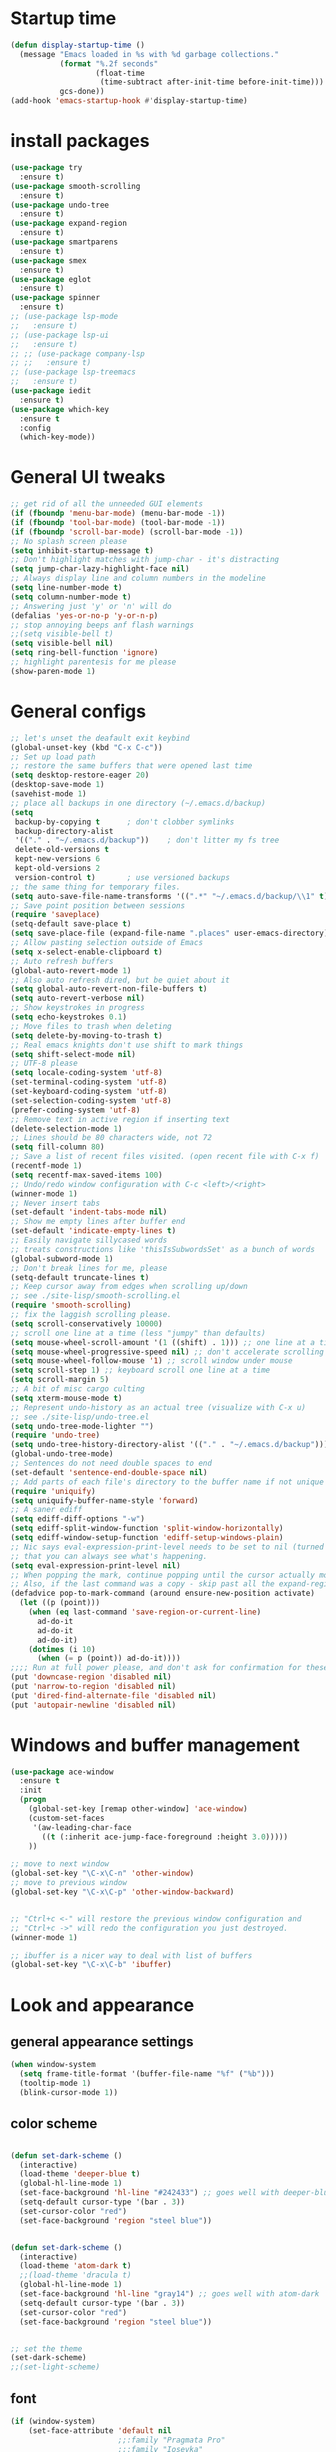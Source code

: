 * Startup time
#+begin_src emacs-lisp
  (defun display-startup-time ()
    (message "Emacs loaded in %s with %d garbage collections."
             (format "%.2f seconds"
                     (float-time
                      (time-subtract after-init-time before-init-time)))
             gcs-done))
  (add-hook 'emacs-startup-hook #'display-startup-time)
#+end_src
  
* install packages
#+begin_src emacs-lisp
  (use-package try
    :ensure t)
  (use-package smooth-scrolling
    :ensure t)
  (use-package undo-tree
    :ensure t)
  (use-package expand-region
    :ensure t)
  (use-package smartparens
    :ensure t)
  (use-package smex
    :ensure t)
  (use-package eglot
    :ensure t)
  (use-package spinner
    :ensure t)
  ;; (use-package lsp-mode
  ;;   :ensure t)
  ;; (use-package lsp-ui
  ;;   :ensure t)
  ;; ;; (use-package company-lsp
  ;; ;;   :ensure t)
  ;; (use-package lsp-treemacs
  ;;   :ensure t)
  (use-package iedit 
    :ensure t)
  (use-package which-key
    :ensure t
    :config
    (which-key-mode))
#+end_src
  
* General UI tweaks
#+begin_src emacs-lisp
  ;; get rid of all the unneeded GUI elements
  (if (fboundp 'menu-bar-mode) (menu-bar-mode -1))
  (if (fboundp 'tool-bar-mode) (tool-bar-mode -1))
  (if (fboundp 'scroll-bar-mode) (scroll-bar-mode -1))
  ;; No splash screen please
  (setq inhibit-startup-message t)  
  ;; Don't highlight matches with jump-char - it's distracting
  (setq jump-char-lazy-highlight-face nil)
  ;; Always display line and column numbers in the modeline
  (setq line-number-mode t)
  (setq column-number-mode t)
  ;; Answering just 'y' or 'n' will do
  (defalias 'yes-or-no-p 'y-or-n-p)
  ;; stop annoying beeps anf flash warnings
  ;;(setq visible-bell t)
  (setq visible-bell nil)
  (setq ring-bell-function 'ignore)
  ;; highlight parentesis for me please
  (show-paren-mode 1)
#+end_src

  
* General configs
#+begin_src emacs-lisp
  ;; let's unset the deafault exit keybind
  (global-unset-key (kbd "C-x C-c"))
  ;; Set up load path
  ;; restore the same buffers that were opened last time
  (setq desktop-restore-eager 20)
  (desktop-save-mode 1)
  (savehist-mode 1)
  ;; place all backups in one directory (~/.emacs.d/backup)
  (setq
   backup-by-copying t      ; don't clobber symlinks
   backup-directory-alist
   '(("." . "~/.emacs.d/backup"))    ; don't litter my fs tree
   delete-old-versions t
   kept-new-versions 6
   kept-old-versions 2
   version-control t)       ; use versioned backups
  ;; the same thing for temporary files.
  (setq auto-save-file-name-transforms '((".*" "~/.emacs.d/backup/\\1" t)))
  ;; Save point position between sessions
  (require 'saveplace)
  (setq-default save-place t)
  (setq save-place-file (expand-file-name ".places" user-emacs-directory))
  ;; Allow pasting selection outside of Emacs
  (setq x-select-enable-clipboard t)
  ;; Auto refresh buffers
  (global-auto-revert-mode 1)
  ;; Also auto refresh dired, but be quiet about it
  (setq global-auto-revert-non-file-buffers t)
  (setq auto-revert-verbose nil)
  ;; Show keystrokes in progress
  (setq echo-keystrokes 0.1)
  ;; Move files to trash when deleting
  (setq delete-by-moving-to-trash t)
  ;; Real emacs knights don't use shift to mark things
  (setq shift-select-mode nil)
  ;; UTF-8 please
  (setq locale-coding-system 'utf-8)
  (set-terminal-coding-system 'utf-8)
  (set-keyboard-coding-system 'utf-8)
  (set-selection-coding-system 'utf-8)
  (prefer-coding-system 'utf-8)
  ;; Remove text in active region if inserting text
  (delete-selection-mode 1)
  ;; Lines should be 80 characters wide, not 72
  (setq fill-column 80)
  ;; Save a list of recent files visited. (open recent file with C-x f)
  (recentf-mode 1)
  (setq recentf-max-saved-items 100)
  ;; Undo/redo window configuration with C-c <left>/<right>
  (winner-mode 1)
  ;; Never insert tabs
  (set-default 'indent-tabs-mode nil)
  ;; Show me empty lines after buffer end
  (set-default 'indicate-empty-lines t)
  ;; Easily navigate sillycased words
  ;; treats constructions like 'thisIsSubwordsSet' as a bunch of words
  (global-subword-mode 1)
  ;; Don't break lines for me, please
  (setq-default truncate-lines t) 
  ;; Keep cursor away from edges when scrolling up/down
  ;; see ./site-lisp/smooth-scrolling.el
  (require 'smooth-scrolling)
  ;; fix the laggish scrolling please.
  (setq scroll-conservatively 10000)
  ;; scroll one line at a time (less "jumpy" than defaults)
  (setq mouse-wheel-scroll-amount '(1 ((shift) . 1))) ;; one line at a time
  (setq mouse-wheel-progressive-speed nil) ;; don't accelerate scrolling
  (setq mouse-wheel-follow-mouse '1) ;; scroll window under mouse
  (setq scroll-step 1) ;; keyboard scroll one line at a time
  (setq scroll-margin 5)
  ;; A bit of misc cargo culting
  (setq xterm-mouse-mode t)
  ;; Represent undo-history as an actual tree (visualize with C-x u)
  ;; see ./site-lisp/undo-tree.el
  (setq undo-tree-mode-lighter "")
  (require 'undo-tree)
  (setq undo-tree-history-directory-alist '(("." . "~/.emacs.d/backup")))
  (global-undo-tree-mode)
  ;; Sentences do not need double spaces to end
  (set-default 'sentence-end-double-space nil)
  ;; Add parts of each file's directory to the buffer name if not unique
  (require 'uniquify)
  (setq uniquify-buffer-name-style 'forward)
  ;; A saner ediff
  (setq ediff-diff-options "-w")
  (setq ediff-split-window-function 'split-window-horizontally)
  (setq ediff-window-setup-function 'ediff-setup-windows-plain)
  ;; Nic says eval-expression-print-level needs to be set to nil (turned off) so
  ;; that you can always see what's happening.
  (setq eval-expression-print-level nil)
  ;; When popping the mark, continue popping until the cursor actually moves
  ;; Also, if the last command was a copy - skip past all the expand-region cruft.
  (defadvice pop-to-mark-command (around ensure-new-position activate)
    (let ((p (point)))
      (when (eq last-command 'save-region-or-current-line)
        ad-do-it
        ad-do-it
        ad-do-it)
      (dotimes (i 10)
        (when (= p (point)) ad-do-it))))
  ;;;; Run at full power please, and don't ask for confirmation for these commands
  (put 'downcase-region 'disabled nil)
  (put 'narrow-to-region 'disabled nil)
  (put 'dired-find-alternate-file 'disabled nil)
  (put 'autopair-newline 'disabled nil)
#+end_src

* Windows and buffer management
#+begin_src emacs-lisp
  (use-package ace-window
    :ensure t
    :init
    (progn
      (global-set-key [remap other-window] 'ace-window)
      (custom-set-faces
       '(aw-leading-char-face
         ((t (:inherit ace-jump-face-foreground :height 3.0)))))
      ))

  ;; move to next window
  (global-set-key "\C-x\C-n" 'other-window)
  ;; move to previous window
  (global-set-key "\C-x\C-p" 'other-window-backward)


  ;; "Ctrl+c <-" will restore the previous window configuration and 
  ;; "Ctrl+c ->" will redo the configuration you just destroyed.
  (winner-mode 1)

  ;; ibuffer is a nicer way to deal with list of buffers
  (global-set-key "\C-x\C-b" 'ibuffer)
#+end_src  


* Look and appearance
** general appearance settings
#+begin_src emacs-lisp
  (when window-system
    (setq frame-title-format '(buffer-file-name "%f" ("%b")))
    (tooltip-mode 1)
    (blink-cursor-mode 1))
#+end_src

** color scheme

#+begin_src emacs-lisp

  (defun set-dark-scheme ()
    (interactive)
    (load-theme 'deeper-blue t)
    (global-hl-line-mode 1)
    (set-face-background 'hl-line "#242433") ;; goes well with deeper-blue
    (setq-default cursor-type '(bar . 3))
    (set-cursor-color "red")
    (set-face-background 'region "steel blue"))


  (defun set-dark-scheme ()
    (interactive)
    (load-theme 'atom-dark t)
    ;;(load-theme 'dracula t)
    (global-hl-line-mode 1)
    (set-face-background 'hl-line "gray14") ;; goes well with atom-dark
    (setq-default cursor-type '(bar . 3))
    (set-cursor-color "red")
    (set-face-background 'region "steel blue"))


  ;; set the theme
  (set-dark-scheme)
  ;;(set-light-scheme)
#+end_src
** font
#+begin_src emacs-lisp
  (if (window-system)
      (set-face-attribute 'default nil
                          ;;:family "Pragmata Pro"
                          ;;:family "Iosevka"
                          :family "Menlo"
                          :height 120)
    ;;(dolist (face '(default fixed-pitch variable-pitch))
    ;;(set-face-attribute `,face nil :font "Pragmata Pro"))
    )



  ;; text-scale increase breaks how popus from company mode work. so
  ;; instead I define two fonts, norma and large. This should be
  ;; sufficient for now, just call these func-s
  ;; (defun font-normal ()
  ;;   (interactive)
  ;;   (set-face-attribute 'default nil :height 120))
  ;; (defun font-large ()
  ;;   (interactive)
  ;;   (set-face-attribute 'default nil :height 180))

  ;; (global-set-key (kbd "C-=") 'font-large)
  ;; (global-set-key (kbd "C--") 'font-normal)
#+end_src
** modeline
#+begin_src emacs-lisp
  (use-package doom-modeline
    :ensure t
    :init (doom-modeline-mode 1))
  ;; doom modeline (and doom-theme, see in the theme section) require
  ;; this package
  (use-package all-the-icons
    :ensure t)
#+end_src




* Mac settings
#+begin_src emacs-lisp
  ;; Are we on a mac?
  (setq is-mac (equal system-type 'darwin))
  (when is-mac
    ;; change command to meta, and ignore option to use weird Norwegian keyboard
    ;; (setq mac-option-modifier 'none)
    (setq mac-command-modifier 'meta)
    (setq ns-function-modifier 'hyper)
    ;; make sure path is correct when launched as application
    (setenv "PATH" (concat "/usr/local/bin:" (getenv "PATH")))
    (push "/usr/local/bin" exec-path)
                                          ;(setenv "PATH" (concat "/opt/local/bin:" (getenv "PATH")))
                                          ;(push "/opt/local/bin" exec-path)
    ;; keybinding to toggle full screen mode
    (defun toggle-fullscreen ()
      "Toggle full screen"
      (interactive)
      (set-frame-parameter
       nil 'fullscreen
       (when (not (frame-parameter nil 'fullscreen)) 'fullboth))
      )
    (global-set-key (quote [M-f10]) (quote toggle-frame-fullscreen))
    ;; Move to trash when deleting stuff
    (setq delete-by-moving-to-trash t
          trash-directory "~/.Trash/emacs")
    ;; Ignore .DS_Store files with ido mode
    ;;(add-to-list 'ido-ignore-files "\\.DS_Store")
    ;; Don't open files from the workspace in a new frame
    (setq ns-pop-up-frames nil)
    ;; Use aspell for spell checking: brew install aspell --lang=en
    (setq ispell-program-name "/usr/local/bin/aspell")
    ;; on macOS, ls doesn't support the --dired option while on Linux it is supported.
    (setq dired-use-ls-dired nil)
    ;; set normal exec path
    ;; (exec-path-from-shell-initialize)
    )
#+end_src


* Custom defuns
** buffer defuns
#+begin_src emacs-lisp
  ;; Buffer-related defuns
  (require 'imenu)

  (defvar buffer-local-mode nil)
  (make-variable-buffer-local 'buffer-local-mode)

  (defun mode-keymap (mode-sym)
    (symbol-value (intern (concat (symbol-name mode-sym) "-map"))))

  (defun create-scratch-buffer nil
    "create a new scratch buffer to work in. (could be *scratch* - *scratchX*)"
    (interactive)
    (let ((n 0)
          bufname)
      (while (progn
               (setq bufname (concat "*scratch"
                                     (if (= n 0) "" (int-to-string n))
                                     "*"))
               (setq n (1+ n))
               (get-buffer bufname)))
      (switch-to-buffer (get-buffer-create bufname))
      (emacs-lisp-mode)
      ))

  ;; move to previous window 
  ;; inverse of other-window
  (defun other-window-backward (&optional n)
    "Select Nth the previous window."
    (interactive "p")
    (other-window (- 1)))



  (defun split-window-right-and-move-there-dammit ()
    (interactive)
    (split-window-right)
    (windmove-right))


  (defun rotate-windows ()
    "Rotate your windows"
    (interactive)
    (cond ((not (> (count-windows)1))
           (message "You can't rotate a single window!"))
          (t
           (setq i 1)
           (setq numWindows (count-windows))
           (while  (< i numWindows)
             (let* (
                    (w1 (elt (window-list) i))
                    (w2 (elt (window-list) (+ (% i numWindows) 1)))

                    (b1 (window-buffer w1))
                    (b2 (window-buffer w2))

                    (s1 (window-start w1))
                    (s2 (window-start w2))
                    )
               (set-window-buffer w1  b2)
               (set-window-buffer w2 b1)
               (set-window-start w1 s2)
               (set-window-start w2 s1)
               (setq i (1+ i)))))))

  (defun untabify-buffer ()
    (interactive)
    (untabify (point-min) (point-max)))

  (defun indent-buffer ()
    (interactive)
    (indent-region (point-min) (point-max)))

  (defun cleanup-buffer-safe ()
    "Perform a bunch of safe operations on the whitespace content of a buffer.
  Does not indent buffer, because it is used for a before-save-hook, and that
  might be bad."
    (interactive)
    (untabify-buffer)
    (delete-trailing-whitespace)
    (set-buffer-file-coding-system 'utf-8))

  (defun cleanup-buffer ()
    "Perform a bunch of operations on the whitespace content of a buffer.
  Including indent-buffer, which should not be called automatically on save."
    (interactive)
    (cleanup-buffer-safe)
    (indent-buffer))

  (defun file-name-with-one-directory (file-name)
    (concat (cadr (reverse (split-string file-name "/"))) "/"
            (file-name-nondirectory file-name)))

  (defun recentf--file-cons (file-name)
    (cons (file-name-with-one-directory file-name) file-name))


  ;; commenting this out bacause I want to use helm-recentf
  ;; (defun recentf-ido-find-file ()
  ;;   "Find a recent file using ido."
  ;;   (interactive)
  ;;   (let* ((recent-files (mapcar 'recentf--file-cons recentf-list))
  ;;          (files (mapcar 'car recent-files))
  ;;          (file (completing-read "Choose recent file: " files)))
  ;;     (find-file (cdr (assoc file recent-files)))))
#+end_src
** editing defuns
#+begin_src emacs-lisp
  ;; Basic text editing defuns
  (defun open-line-below ()
    (interactive)
    (end-of-line)
    (newline)
    (indent-for-tab-command))

  (defun open-line-above ()
    (interactive)
    (beginning-of-line)
    (newline)
    (forward-line -1)
    (indent-for-tab-command))

  (defun new-line-in-between ()
    (interactive)
    (newline)
    (save-excursion
      (newline)
      (indent-for-tab-command))
    (indent-for-tab-command))

  (defun duplicate-current-line-or-region (arg)
    "Duplicates the current line or region ARG times.
  If there's no region, the current line will be duplicated."
    (interactive "p")
    (save-excursion
      (if (region-active-p)
          (duplicate-region arg)
        (duplicate-current-line arg))))

  (defun duplicate-region (num &optional start end)
    "Duplicates the region bounded by START and END NUM times.
  If no START and END is provided, the current region-beginning and
  region-end is used."
    (interactive "p")
    (let* ((start (or start (region-beginning)))
           (end (or end (region-end)))
           (region (buffer-substring start end)))
      (goto-char start)
      (dotimes (i num)
        (insert region))))

  (defun duplicate-current-line (num)
    "Duplicate the current line NUM times."
    (interactive "p")
    (when (eq (point-at-eol) (point-max))
      (goto-char (point-max))
      (newline)
      (forward-char -1))
    (duplicate-region num (point-at-bol) (1+ (point-at-eol))))


  ;; kill region if active, otherwise kill backward word
  (defun kill-region-or-backward-word ()
    (interactive)
    (if (region-active-p)
        (kill-region (region-beginning) (region-end))
      (backward-kill-word 1)))

  (defun kill-to-beginning-of-line ()
    (interactive)
    (kill-region (save-excursion (beginning-of-line) (point))
                 (point)))

  ;; copy region if active
  ;; otherwise copy to end of current line
  ;;   * with prefix, copy N whole lines
  (defun copy-to-end-of-line ()
    (interactive)
    (kill-ring-save (point)
                    (line-end-position))
    (message "Copied to end of line"))

  (defun copy-whole-lines (arg)
    "Copy lines (as many as prefix argument) in the kill ring"
    (interactive "p")
    (kill-ring-save (line-beginning-position)
                    (line-beginning-position (+ 1 arg)))
    (message "%d line%s copied" arg (if (= 1 arg) "" "s")))

  (defun copy-line (arg)
    "Copy to end of line, or as many lines as prefix argument"
    (interactive "P")
    (if (null arg)
        (copy-to-end-of-line)
      (copy-whole-lines (prefix-numeric-value arg))))

  (defun save-region-or-current-line (arg)
    (interactive "P")
    (if (region-active-p)
        (kill-ring-save (region-beginning) (region-end))
      (copy-line arg)))

  (defun kill-and-retry-line ()
    "Kill the entire current line and reposition point at indentation"
    (interactive)
    (back-to-indentation)
    (kill-line))

  ;; kill all comments in buffer
  (defun comment-kill-all ()
    (interactive)
    (save-excursion
      (goto-char (point-min))
      (comment-kill (save-excursion
                      (goto-char (point-max))
                      (line-number-at-pos)))))

  (defun incs (s &optional num)
    (number-to-string (+ (or num 1) (string-to-number s))))

  (defun change-number-at-point (arg)
    (interactive "p")
    (unless (or (looking-at "[0-9]")
                (looking-back "[0-9]"))
      (error "No number to change at point"))
    (while (looking-back "[0-9]")
      (forward-char -1))
    (re-search-forward "[0-9]+" nil)
    (replace-match (incs (match-string 0) arg) nil nil))
#+end_src
** file defuns
#+begin_src emacs-lisp
  ;; Defuns for working with files
  (defun rename-current-buffer-file ()
    "Renames current buffer and file it is visiting."
    (interactive)
    (let ((name (buffer-name))
          (filename (buffer-file-name)))
      (if (not (and filename (file-exists-p filename)))
          (error "Buffer '%s' is not visiting a file!" name)
        (let ((new-name (read-file-name "New name: " filename)))
          (if (get-buffer new-name)
              (error "A buffer named '%s' already exists!" new-name)
            (rename-file filename new-name 1)
            (rename-buffer new-name)
            (set-visited-file-name new-name)
            (set-buffer-modified-p nil)
            (message "File '%s' successfully renamed to '%s'"
                     name (file-name-nondirectory new-name)))))))

  (defun delete-current-buffer-file ()
    "Removes file connected to current buffer and kills buffer."
    (interactive)
    (let ((filename (buffer-file-name))
          (buffer (current-buffer))
          (name (buffer-name)))
      (if (not (and filename (file-exists-p filename)))
          (ido-kill-buffer)
        (when (yes-or-no-p "Are you sure you want to remove this file? ")
          (delete-file filename)
          (kill-buffer buffer)
          (message "File '%s' successfully removed" filename)))))


  (defun touch-buffer-file ()
    (interactive)
    (insert " ")
    (backward-delete-char 1)
    (save-buffer))

  (provide 'file-defuns)

#+end_src
** misc defuns
#+begin_src emacs-lisp
  ;; Misc defuns go here
  ;; It wouldn't hurt to look for patterns and extract once in a while
  (defmacro create-simple-keybinding-command (name key)
    `(defmacro ,name (&rest fns)
       (list 'global-set-key (kbd ,key) `(lambda ()
                                           (interactive)
                                           ,@fns))))

  (create-simple-keybinding-command f2 "<f2>")
  (create-simple-keybinding-command f5 "<f5>")
  (create-simple-keybinding-command f6 "<f6>")
  (create-simple-keybinding-command f7 "<f7>")
  (create-simple-keybinding-command f8 "<f8>")
  (create-simple-keybinding-command f9 "<f9>")
  (create-simple-keybinding-command f10 "<f10>")
  (create-simple-keybinding-command f11 "<f11>")
  (create-simple-keybinding-command f12 "<f12>")

  (defun goto-line-with-feedback ()
    "Show line numbers temporarily, while prompting for the line number input"
    (interactive)
    (unwind-protect
        (progn
          (linum-mode 1)
          (call-interactively 'goto-line))
      (linum-mode -1)))

  ;; Add spaces and proper formatting to linum-mode. It uses more room
  ;; than necessary, but that's not a problem since it's only in use
  ;; when going to lines.
  (setq linum-format
        (lambda (line)
          (propertize
           (format (concat " %"
                           (number-to-string
                            (length (number-to-string
                                     (line-number-at-pos (point-max)))))
                           "d ")
                   line)
           'face 'linum)))

  (defun isearch-yank-selection ()
    "Put selection from buffer into search string."
    (interactive)
    (when (region-active-p)
      (deactivate-mark))
    (isearch-yank-internal (lambda () (mark))))

  (defun region-as-string ()
    (buffer-substring (region-beginning)
                      (region-end)))

  (defun isearch-forward-use-region ()
    (interactive)
    (when (region-active-p)
      (add-to-history 'search-ring (region-as-string))
      (deactivate-mark))
    (call-interactively 'isearch-forward))

  (defun isearch-backward-use-region ()
    (interactive)
    (when (region-active-p)
      (add-to-history 'search-ring (region-as-string))
      (deactivate-mark))
    (call-interactively 'isearch-backward))

  ;; (eval-after-load "multiple-cursors"
  ;;   '(progn
  ;;      (unsupported-cmd isearch-forward-use-region ".")
  ;;      (unsupported-cmd isearch-backward-use-region ".")))

  (defun sudo-edit (&optional arg)
    (interactive "p")
    (if (or arg (not buffer-file-name))
        (find-file (concat "/sudo:root@localhost:" (ido-read-file-name "File: ")))
      (find-alternate-file (concat "/sudo:root@localhost:" buffer-file-name))))

  ;; Fix kmacro-edit-lossage, it's normal implementation
  ;; is bound tightly to Cg-h
  (defun kmacro-edit-lossage ()
    "Edit most recent 300 keystrokes as a keyboard macro."
    (interactive)
    (kmacro-push-ring)
    (edit-kbd-macro 'view-lossage))
#+end_src





* Keybindings
#+begin_src emacs-lisp
  ;; I don't need to kill emacs that easily
  ;; the mnemonic is C-x REALLY QUIT
  (global-set-key (kbd "C-x r q") 'save-buffers-kill-terminal)

  ;; expand-region -- Increase selected region by semantic units.
  (global-set-key (kbd "C-.") 'er/expand-region)
  (global-set-key (kbd "C-,") 'er/contract-region)

  ;; Smart M-x
  (global-set-key (kbd "M-x") 'smex)
  (global-set-key (kbd "M-X") 'smex-major-mode-commands)
  (global-set-key (kbd "C-c C-c M-x") 'execute-extended-command)

  ;; Use C-x C-m to do M-x per Steve Yegge's advice
  (global-set-key (kbd "C-x C-m") 'smex)

  ;; M-i for back-to-indentation
  (global-set-key (kbd "M-i") 'back-to-indentation)

  ;; Use shell-like backspace C-h, rebind help to F1
  (define-key key-translation-map [?\C-h] [?\C-?])
  (global-set-key "\M-?" 'help-command)

  ;; Transpose stuff with M-t
  (global-unset-key (kbd "M-t")) ;; which used to be transpose-words
  (global-set-key (kbd "M-t s") 'transpose-sexps)
  (global-set-key (kbd "M-t p") 'transpose-params)
  (global-set-key (kbd "M-t l") 'transpose-lines)
  (global-set-key (kbd "M-t w") 'transpose-words)


  ;; Killing text
  ;;Kill the entire current line and reposition point at indentation
  (global-set-key (kbd "C-S-k") 'kill-and-retry-line)
  (global-set-key (kbd "C-w") 'kill-region-or-backward-word)
  (global-set-key (kbd "C-c C-w") 'kill-to-beginning-of-line)

  ;; join lines
  (global-set-key (kbd "C-c C-j") (lambda () (interactive) (join-line -1)))

  ;; Use M-w for copy-line if no active region
  (global-set-key (kbd "M-w") 'save-region-or-current-line)
  (global-set-key (kbd "M-W") '(lambda () (interactive) (save-region-or-current-line 1)))

  ;; ;; File finding
  ;; (global-set-key (kbd "C-x M-f") 'ido-find-file-other-window)
  ;; (global-set-key (kbd "C-c y") 'bury-buffer)
  ;; (global-set-key (kbd "C-x C-b") 'ibuffer)
  ;; (global-set-key (kbd "C-x f") 'recentf-ido-find-file)
  ;; ;; helm-recentf instead please
  ;; (global-set-key (kbd "C-x f") 'helm-recentf)


  ;; ;; Edit file with sudo
  ;; (global-set-key (kbd "M-s e") 'sudo-edit)


  ;; Window switching
  (windmove-default-keybindings) ;; Shift+direction
  (global-set-key (kbd "C-x -") 'rotate-windows)
  (global-unset-key (kbd "C-x C-+")) ;; don't zoom like this
  (global-set-key (kbd "C-x 3") 'split-window-right-and-move-there-dammit)


  ;; Help should search more than just commands
  ;; (global-set-key (kbd "<f1> a") 'apropos)

  ;; Navigation bindings                         
  (global-set-key [remap goto-line] 'goto-line-with-feedback)

  ;; Completion at point                         
  (global-set-key (kbd "C-<tab>") 'completion-at-point)

  ;; Like isearch, but adds region (if any) to history and deactivates mark
  (global-set-key (kbd "C-s") 'isearch-forward-use-region)
  (global-set-key (kbd "C-r") 'isearch-backward-use-region)

  ;; Like isearch-*-use-region, but doesn't fuck with the active region
  (global-set-key (kbd "C-S-s") 'isearch-forward)
  (global-set-key (kbd "C-S-r") 'isearch-backward)

  ;; Move more quickly                           
  (global-set-key (kbd "C-S-n") (lambda () (interactive) (ignore-errors (next-line 5))))
  (global-set-key (kbd "C-S-p") (lambda () (interactive) (ignore-errors (previous-line 5))))
  (global-set-key (kbd "C-S-f") (lambda () (interactive) (ignore-errors (forward-char 5))))
  (global-set-key (kbd "C-S-b") (lambda () (interactive) (ignore-errors (backward-char 5))))

  ;; Query replace regex key binding             
  (global-set-key (kbd "M-&") 'query-replace-regexp)


  ;; ;; Comment/uncomment block                  
  (global-set-key (kbd "C-x c") 'comment-or-uncomment-region)
  (global-set-key (kbd "C-x u") 'uncomment-region)

  ;; Create scratch buffer                       
  (global-set-key (kbd "C-c b") 'create-scratch-buffer)

  ;; Move windows, even in org-mode              
  (global-set-key (kbd "<s-right>") 'windmove-right)
  (global-set-key (kbd "<s-left>") 'windmove-left)
  (global-set-key (kbd "<s-up>") 'windmove-up)   
  (global-set-key (kbd "<s-down>") 'windmove-down)


  ;; Clever newlines                             
  (global-set-key (kbd "<C-return>") 'open-line-below)
  (global-set-key (kbd "<C-S-return>") 'open-line-above)
  ;;(global-set-key (kbd "<M-return>") 'new-line-in-between)


  ;; Duplicate region                            
  (global-set-key (kbd "C-c d") 'duplicate-current-line-or-region)

  ;; Sortingm
  (global-set-key (kbd "M-s l") 'sort-lines)

  ;; Increase number at point (or other change based on prefix arg)
  (global-set-key (kbd "C-+") 'change-number-at-point)


  ;; Buffer file functions
  (global-set-key (kbd "C-x C-r") 'rename-current-buffer-file)
  (global-set-key (kbd "C-x C-k") 'delete-current-buffer-file)


  ;; Multi-occur
  (global-set-key (kbd "M-s m") 'multi-occur)
  (global-set-key (kbd "M-s M") 'multi-occur-in-matching-buffers)

  ;; Display and edit occurances of regexp in buffer
  (global-set-key (kbd "C-c o") 'occur)

  ;; View occurrence in occur mode
  (define-key occur-mode-map (kbd "v") 'occur-mode-display-occurrence)
  (define-key occur-mode-map (kbd "n") 'next-line)
  (define-key occur-mode-map (kbd "p") 'previous-line)


  ;; increase and decrease font
  ;; (global-set-key (kbd "C-=") 'text-scale-increase)
  ;; (global-set-key (kbd "C--") 'text-scale-decrease)
  ;; increase and decrease font
  (setq text-scale-mode-step 1.05)
  (global-set-key (kbd "C-=") 'text-scale-increase)
  (global-set-key (kbd "C--") 'text-scale-decrease)  


  ;; Add color to a shell running in emacs M-x shell
  (global-set-key (kbd "C-c s") 'eshell)
#+end_src

   

* projectile
Not using for now
#+begin_src 1emacs-lisp
    (use-package projectile
      :ensure t
      :config
      (projectile-global-mode)
      (setq projectile-completion-system 'ivy))
    (use-package counsel-projectile
      :ensure t
      :config
      (counsel-projectile-mode))
    (projectile-mode +1)
    (define-key projectile-mode-map (kbd "s-p") 'projectile-command-map)
    (define-key projectile-mode-map (kbd "C-c p") 'projectile-command-map)
#+end_src

* Swiper and counsel
#+begin_src emacs-lisp
  ;; it looks like counsel is a requirement for swiper
  (use-package counsel
    :ensure t
    )

  (use-package ivy :demand
    :config
    (setq ivy-use-virtual-buffers t
          ivy-count-format "%d/%d "))

  (use-package swiper
    :ensure try
    :config
    (progn
      (ivy-mode 1)
      (setq ivy-use-virtual-buffers t)
      (global-set-key "\C-s" 'swiper)
      (global-set-key (kbd "C-c C-r") 'ivy-resume)
      (global-set-key (kbd "<f6>") 'ivy-resume)
      (global-set-key (kbd "M-x") 'counsel-M-x)
      (global-set-key (kbd "M-y") 'counsel-yank-pop)
      (global-set-key (kbd "C-x C-f") 'counsel-find-file)
      (global-set-key (kbd "<f1> f") 'counsel-describe-function)
      (global-set-key (kbd "<f1> v") 'counsel-describe-variable)
      (global-set-key (kbd "<f1> l") 'counsel-load-library)
      (global-set-key (kbd "<f2> i") 'counsel-info-lookup-symbol)
      (global-set-key (kbd "<f2> u") 'counsel-unicode-char)
      (global-set-key (kbd "C-c g") 'counsel-git)
      (global-set-key (kbd "C-c c") 'counsel-compile)
      (global-set-key (kbd "C-c j") 'counsel-git-grep)
      (global-set-key (kbd "C-c k") 'counsel-ag)
      (global-set-key (kbd "C-x l") 'counsel-locate)
      (global-set-key (kbd "C-S-o") 'counsel-rhythmbox)
      (define-key read-expression-map (kbd "C-r") 'counsel-expression-history)
      ))
#+end_src

* LaTeX
#+begin_src 1emacs-lisp
  (use-package auctex
    :ensure t
    :defer t
    :hook
    (TeX-mode . TeX-PDF-mode)
    (TeX-mode . company-mode)
    :init
    (setq reftex-plug-into-AUCTeX t)
    (setq TeX-parse-self t)
    (setq-default TeX-master nil)

    (setq TeX-open-quote  "<<")
    (setq TeX-close-quote ">>")
    (setq TeX-electric-sub-and-superscript t)
    (setq font-latex-fontify-script nil)
    (setq TeX-show-compilation nil)

    (setq preview-scale-function 1.5)
    (setq preview-gs-options
          '("-q" "-dNOSAFER" "-dNOPAUSE" "-DNOPLATFONTS"
            "-dPrinted" "-dTextAlphaBits=4" "-dGraphicsAlphaBits=4"))

    (setq reftex-label-alist '(AMSTeX))
    (setenv "PATH" "/Library/TeX/texbin:$PATH" t)
    )
#+end_src

* Dired
#+begin_src emacs-lisp
  (use-package diredful
    :ensure t)
  (diredful-mode 1)
#+end_src
* Misc
#+begin_src emacs-lisp
  (require 'expand-region)  ;;C-. to expand, C-, to contract
  ;; use smartparen for highlighted parenthesis
  (smartparens-global-mode t)
  (require 'smartparens-config)  

  ;; Seed the random-number generator
  (random t)
  ;; Whitespace-style
  (setq whitespace-style '(trailing lines space-before-tab
                                    indentation space-after-tab)
        whitespace-line-column 100)

  ;; IEdit
  (require 'iedit)
  ;; fix mac keybinding bug
  (define-key global-map (kbd "C-c ;") 'iedit-mode)

  ;; smex gives me suggestions about commands with fuzzy matching ido-style for M-x
  (require 'smex)
  (smex-initialize)


  ;; В новой версии Емакс 24.1 при включенной системной русской
  ;; раскладке можно вводить командные комбинации с любыми
  ;; символами (с модификаторами и даже без), которые привязаны к
  ;; командам, кроме `self-insert-command'. При этом, русские буквы
  ;; автоматически транслируются в соответствующие английские.
  ;; Например, последовательность `C-ч и' переводится в `C-x b' и
  ;; запускает `switch-to-buffer'. Всё это получается при помощи такой
  ;; функции:
  (defun reverse-input-method (input-method)
    "Build the reverse mapping of single letters from INPUT-METHOD."
    (interactive
     (list (read-input-method-name "Use input method (default current): ")))
    (if (and input-method (symbolp input-method))
        (setq input-method (symbol-name input-method)))
    (let ((current current-input-method)
          (modifiers '(nil (control) (meta) (control meta))))
      (when input-method
        (activate-input-method input-method))
      (when (and current-input-method quail-keyboard-layout)
        (dolist (map (cdr (quail-map)))
          (let* ((to (car map))
                 (from (quail-get-translation
                        (cadr map) (char-to-string to) 1)))
            (when (and (characterp from) (characterp to))
              (dolist (mod modifiers)
                (define-key local-function-key-map
                  (vector (append mod (list from)))
                  (vector (append mod (list to)))))))))
      (when input-method
        (activate-input-method current))))
  (reverse-input-method 'russian-computer)

  ;; clear sreen in eshell the same way as in regular terminal
  (defun eshell-clear ()
    "Clears the shell buffer ala Unix's clear or DOS' cls"
    (interactive)
    ;; the shell prompts are read-only, so clear that for the duration
    (let ((inhibit-read-only t))
      ;; simply delete the region
      (delete-region (point-min) (point-max)))
    (eshell-send-input) )
  (add-hook 'eshell-mode-hook
            '(lambda () (define-key eshell-mode-map "\C-l" 'eshell-clear)))
#+end_src  

* LSP
** New setup 
   #+begin_src emacs-lisp
     (use-package lsp-mode
       :ensure t
       :defer t
       :hook (lsp-mode . (lambda ()
                           (let ((lsp-keymap-prefix "C-c l"))
                             (lsp-enable-which-key-integration))))
       :init
       :config
       (setq lsp-keep-workspace-alive nil
             lsp-signature-doc-lines 5
             lsp-idle-delay 0.5
             lsp-prefer-capf t
             lsp-client-packages nil
             lsp-print-io t
             lsp-enable-snippet t
             lsp-enable-semantic-highlighting t
             lsp-prefer-flymake nil)
       (define-key lsp-mode-map (kbd "C-c l") lsp-command-map))

     (use-package lsp-ui
       :ensure t
       :hook (lsp-mode . lsp-ui-mode)
       :custom
       (lsp-ui-doc-position 'bottom))


     (use-package lsp-mode
       :ensure t
       :commands (lsp lsp-deferred)
       :init
       (setq lsp-keymap-prefix "C-c C-l")
       :config
       (lsp-enable-which-key-integration t)
       (setq lsp-prefer-flymake nil))

     (use-package lsp-ui
       :ensure t
       :hook (lsp-mode . lsp-ui-mode)
       :custom
       (lsp-ui-doc-position 'bottom))

     (use-package lsp-python-ms
       :ensure t
       :init (setq lsp-python-ms-auto-install-server t)
       :hook (python-mode . (lambda ()
                            (require 'lsp-python-ms)
                            (lsp))))  ; or lsp-deferred
   #+end_src



* Programming (C, Python, Matlab, etc..)
** Flycheck
#+begin_src emacs-lisp
  (use-package flycheck
    :ensure t
    :init
    (global-flycheck-mode t))
  (setq flycheck-python-flake8-executable "/opt/anaconda3/bin/flake8")
  ;; let's disable python-pylint checker, it is reported to be slow.
  ;; also I want to only use flake8, so I will disable lsp checker as well
  ;; (setq-default flycheck-disabled-checkers '(python-pylint python-pycompile lsp))
  ;;(setq-default flycheck-disabled-checkers '(python-pylint python-pycompile lsp))
  ;;(setq-default flycheck-checker '(python-flake8))

  ;; let's use a nice round ball for errors/warnings indication
  (define-fringe-bitmap 'flycheck-fringe-bitmap-ball
    (vector #b00000000
            #b00000000
            #b00000000
            #b00000000
            #b00000000
            #b00000000
            #b00000000
            #b00011100
            #b00111110
            #b00111110
            #b00111110
            #b00011100
            #b00000000
            #b00000000
            #b00000000
            #b00000000
            #b00000000))

  (flycheck-define-error-level 'error
    :severity 2
    :overlay-category 'flycheck-error-overlay
    :fringe-bitmap 'flycheck-fringe-bitmap-ball
    :fringe-face 'flycheck-fringe-error)

  (flycheck-define-error-level 'warning
    :severity 1
    :overlay-category 'flycheck-warning-overlay
    :fringe-bitmap 'flycheck-fringe-bitmap-ball
    :fringe-face 'flycheck-fringe-warning)

  (flycheck-define-error-level 'info
    :severity 0
    :overlay-category 'flycheck-info-overlay
    :fringe-bitmap 'flycheck-fringe-bitmap-ball
    :fringe-face 'flycheck-fringe-info)
#+end_src
** Python
*** old
#+begin_src emacs-lisp

  ;; ;; (use-package python-mode
  ;; ;;   :ensure nil
  ;; ;;   :custom
  ;; ;;   (python-shell-intepreter "/opt/anaconda3/bin/python"))
  ;; ;; ;; please use my custom python here
  ;; ;; (setenv "IPY_TEST_SIMPLE_PROMPT" "1")
  ;; ;; (setq python-shell-interpreter "ipython"
  ;; ;;       python-shell-interpreter-args "-i")

  ;; (setq exec-path (append exec-path '("/opt/anaconda3/bin")))
  ;; ;;(setq exec-path (append exec-path '("/Users/eugene/.local/bin")))
  ;; (setq python-shell-interpreter "/opt/anaconda3/bin/python")
  ;; (setq python-shell-interpreter-args "-i --nosep")
  ;; (setq python-indent-offset 4)


  ;; ;; ;;--------------------------------------------------------
  ;; ;; ;; programming: make
  ;; ;; (global-set-key "\C-c\C-]" (quote compile))
  ;; ;; ;; compilation window size
  ;; ;; (setq compilation-window-height 8)
  ;; ;; ;; to make compilation window go away
  ;; ;; ;; if there are no compilation errors
  ;; ;; (setq compilation-finish-function
  ;; ;;       (lambda (buf str)
  ;; ;;         (if (string-match "exited abnormally" str)
  ;; ;;             ;;there were errors
  ;; ;;             (message "compilation errors, press C-x ` to visit")
  ;; ;;           ;;no errors, make the compilation window go away in 0.5 seconds
  ;; ;;           (run-at-time 0.5 nil 'delete-windows-on buf)
  ;; ;;           (message "NO COMPILATION ERRORS!"))))
  ;; ;; ;;--------------------------------------------------------
#+end_src
*** New
#+begin_src emacs-lisp
  (use-package python-mode
    :ensure t)

  (add-hook 'python-mode-hook
            (lambda ()
              (setq my-python-root "/opt/anaconda/anaconda3/")
              (setq py-python-command (concat my-python-root "bin/python"))
              (setq py-shell-name (concat my-python-root "/bin/python"))
              (setq py-pythonpath (concat my-python-root "lib/python3.9/site-packages"))
              (setq python-shell-interpreter (concat my-python-root "bin/python"))
              (setq python-shell-interpreter-args "-i --nosep")
              (setq python-indent-offset 4)
              ))

  (use-package pyvenv
    :ensure t
    :config
    (pyvenv-mode 1))
#+end_src


** C/C++
*** LSP, with clangd
#+begin_src emacs-lisp
  (setq lsp-clients-clangd-executable "/usr/local/opt/llvm/bin/clangd")
  (add-hook 'c-mode--hook #'lsp-clangd-c-enable)
  (add-hook 'c++-mode-hook #'lsp-clangd-c++-enable)
  (add-hook 'objc-mode-hook #'lsp-clangd-objc-enable)
#+end_src
*** eglot 
#+begin_src emacs-lisp
  ;; (add-to-list 'eglot-server-programs '((c++-mode c-mode) "/opt/local/bin/clangd-mp-9.0"))
  ;; (add-hook 'c-mode-hook 'eglot-ensure)
  ;; (add-hook 'c++-mode-hook 'eglot-ensure)
#+end_src
*** lsp with ccls 
#+begin_src emacs-lisp
  ;; (use-package ccls
  ;;   :ensure t
  ;;   :config
  ;;   (setq ccls-executable "/opt/local/bin/ccls-clang-9.0")
  ;;   (setq lsp-prefer-flymake nil)
  ;;   (setq-default flycheck-disabled-checkers '(c/c++-clang c/c++-cppcheck c/c++-gcc))
  ;;   :hook ((c-mode c++-mode objc-mode cuda-mode) .
  ;;          (lambda () (require 'ccls) (lsp))))
#+end_src

* Org mode
#+begin_src emacs-lisp
  ;; bullets to look pretty
  (use-package org-bullets
    :ensure t
    :config
    (add-hook 'org-mode-hook (lambda () (org-bullets-mode 1))))
  ;; set how org-agenda works
  (setq org-log-done t)
  (global-set-key (kbd "C-c a") 'org-agenda)
  (setq org-agenda-files '("~/Desktop/Notes.org"
                           "~/Work/NYU/notes/NYU_main.org"))
  ;; make <s <e and other expansions work again
  (use-package org-tempo)
  ;; org-mode: Don't ruin S-arrow to switch windows please (use M-+ and M-- instead to toggle)
  (setq org-replace-disputed-keys t)
  ;; Fontify org-mode code blocks
  (setq org-src-fontify-natively t)
  ;; set tasks states
  (setq org-todo-keywords '((sequence "TODO" "BLOCKED" "INPROGRESS" "|" "DONE" "ARCHIVED")))

  ;; Setting colors (faces) for todo states to give clearer view of work 
  ;; (setq org-todo-keyword-faces
  ;;       '(("TODO" . org-warning)
  ;;         ("BLOCKED" . "magenta")
  ;;         ("DONE" . "green")
  ;;         ("ARCHIVED" . "lightblue")))

  ;; set default file for TODO stuff 
  (setq org-default-notes-file "~/Desktop/Notes.org")

  ;; wrap test in the example and src construct
  (defun wrap-example (b e)
    "wraps active region into #+begin_example .. #+end_example construct"
    (interactive "r")
    (save-restriction
      (narrow-to-region b e)
      (goto-char (point-min))
      (insert "#+begin_example\n") 
      (goto-char (point-max)) 
      (insert "\n#+end_example\n")))

  (defun wrap-src (b e)
    "Wraps active region into #+begin_src .. #+end_src construct."
    (interactive "r")
    (save-restriction
      (narrow-to-region b e)
      (goto-char (point-min))
      (insert "\n#+begin_src\n") 
      (goto-char (point-max)) 
      (insert "\n#+end_src\n")))
  (global-set-key (kbd "C-x M-e") 'wrap-example)
  (global-set-key (kbd "C-x M-s") 'wrap-src)

  ;; Don't enlarge and fontify headers
  (custom-set-faces
   '(org-level-1 ((t (:inherit outline-1 :height 1.0))))
   '(org-level-2 ((t (:inherit outline-2 :height 1.0))))
   '(org-level-3 ((t (:inherit outline-3 :height 1.0))))
   '(org-level-4 ((t (:inherit outline-4 :height 1.0))))
   '(org-level-5 ((t (:inherit outline-5 :height 1.0))))
   )

  ;; please, don't hl-background for org-blocks
  (custom-set-faces
   '(org-block ((t (:extend nil))))
   '(org-block-begin-line ((t (:extend nil))))
   )


  (org-babel-do-load-languages
   'org-babel-load-languages
   '((python . t)))
#+end_src  






* Company mode
Auto-completion engine
#+begin_src emacs-lisp
  (use-package company
    :ensure t
    :bind (:map company-active-map
                ("<tab>" . company-complete-selection))
    :config
    (setq company-idle-delay 0.1)
    (setq company-minimum-prefix-length 2)
    (global-company-mode t))

  ;;company-box provides a nicer interface than default company
  ;; (use-package company-box
  ;;   :ensure t
  ;;   :hook (company-mode . company-box-mode))
#+end_src
* YAsnippet
#+begin_src emacs-lisp
  ;; Unlike autocomplete which suggests words / symbols, snippets are
  ;; pre-prepared templates which you fill in. Type the shortcut and
  ;; press TAB to complete, or M-/ to autosuggest a snippet
  (use-package yasnippet
    :ensure t
    :config
    (add-to-list 'yas-snippet-dirs "~/.emacs.d/snippets")
    (yas-global-mode 1))
  ;; Install some premade snippets (in addition to personal ones stored
  ;; above)
  (use-package yasnippet-snippets
    :ensure t)
#+end_src
* Which-key
This little utility shows you a map of all the available keys
#+begin_src emacs-lisp
  (which-key-setup-side-window-bottom)
  ;; (which-key-setup-side-window-right)
  ;; Allow C-h to trigger which-key before it is done automatically
  ;; (setq which-key-show-early-on-C-h t)
  ;; this doen't work and I don't yet know how to fix
  ;; on mac keyboard F1 sucks, but use this for now
  (define-key which-key-mode-map (kbd "C-x /") 'which-key-C-h-dispatch)
#+end_src

* Magit
#+begin_src emacs-lisp
  (use-package magit 
    :ensure t
    :config
    )
#+end_src
* Tramp
#+begin_src emacs-lisp
  (setq tramp-default-method "ssh") ;; Faster than the default scp
#+end_src
* Yafolding
Let's fold some code
#+begin_src emacs-lisp
  (use-package yafolding
    :ensure t
    :bind ("M-]" . yafolding-toggle-element)
    :init
    (dolist (hook '(prog-mode-hook
                    conf-mode-hook
                    python-mode-hook))
      (add-hook hook 'yafolding-mode)))
#+end_src
  

